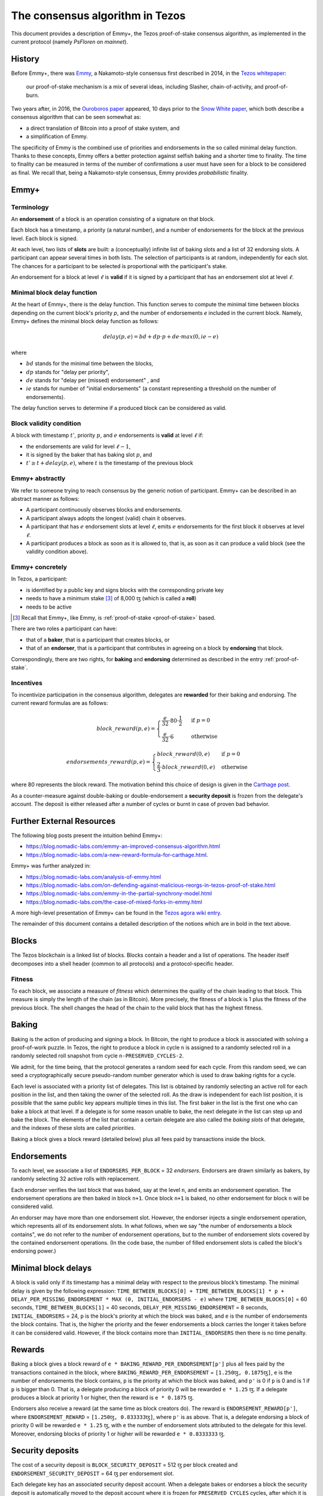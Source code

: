 .. _consensus:

The consensus algorithm in Tezos
================================

This document provides a description of Emmy+, the Tezos proof-of-stake
consensus algorithm, as implemented in the current protocol (namely `PsFloren`
on `mainnet`).

History
-------

Before Emmy+, there was `Emmy
<https://blog.nomadic-labs.com/emmy-an-improved-consensus-algorithm.html>`_, a
Nakamoto-style consensus first described in 2014, in the `Tezos whitepaper
<https://whitepaper.io/document/376/tezos-whitepaper>`_:

  our proof-of-stake mechanism is a mix of several ideas, including Slasher,
  chain-of-activity, and proof-of-burn.


Two years after, in 2016, the `Ouroboros paper
<https://eprint.iacr.org/2016/889.pdf>`_ appeared, 10 days prior to the `Snow
White paper <https://eprint.iacr.org/2016/919>`_, which both describe a
consensus algorithm that can be seen somewhat as:

- a direct translation of Bitcoin into a proof of stake system, and
- a simplification of Emmy.

The specificity of Emmy is the combined use of priorities and endorsements in
the so called minimal delay function. Thanks to these concepts, Emmy offers a
better protection against selfish baking and a shorter time to finality. The
time to finality can be measured in terms of the number of confirmations a user
must have seen for a block to be considered as final. We recall that, being a
Nakamoto-style consensus, Emmy provides *probabilistic* finality.


Emmy+
-----

Terminology
~~~~~~~~~~~

An **endorsement** of a block is an operation consisting of a signature on that
block.

Each block has a timestamp, a priority (a natural number), and a number of
endorsements for the block at the previous level. Each block is signed.

At each level, two lists of **slots** are built: a (conceptually) infinite list
of baking slots and a list of 32 endorsing slots. A participant can appear several
times in both lists. The selection of participants is at random, independently for each
slot. The chances for a participant to be selected is proportional with the participant's stake.

An endorsement for a block at level :math:`\ell` is **valid** if it is signed by
a participant that has an endorsement slot at level :math:`\ell`.

Minimal block delay function
~~~~~~~~~~~~~~~~~~~~~~~~~~~~

At the heart of Emmy+, there is the delay function. This function
serves to compute the minimal time between blocks depending on the current block's
priority `p`, and the number of endorsements `e` included in the current block.
Namely, Emmy+ defines the minimal block delay function as follows:

.. math::
   delay(p, e) = bd + dp \cdot p + de \cdot max(0, ie - e)

where

- :math:`bd` stands for the minimal time between the blocks,
- :math:`dp` stands for "delay per priority",
- :math:`de` stands for "delay per (missed) endorsement" , and
- :math:`ie` stands for number of "initial endorsements" (a constant representing a threshold on the number of endorsements).

The delay function serves to determine if a produced block can be considered as
valid.

Block validity condition
~~~~~~~~~~~~~~~~~~~~~~~~

A block with timestamp :math:`t'`, priority :math:`p`, and :math:`e` endorsements is **valid** at level :math:`\ell` if:

- the endorsements are valid for level :math:`\ell-1`,
- it is signed by the baker that has baking slot :math:`p`, and
- :math:`t' \geq t + delay(p,e)`, where :math:`t` is the timestamp of the
  previous block

Emmy+ abstractly
~~~~~~~~~~~~~~~~~~~~~~~~~~~~~~~~

We refer to someone trying to reach consensus by the generic notion of
participant. Emmy+ can be described in an abstract manner as
follows:

- A participant continuously observes blocks and endorsements.
- A participant always adopts the longest (valid) chain it observes.
- A participant that has :math:`e` endorsement slots at level :math:`\ell`, emits
  :math:`e` endorsements for the first block it observes at level :math:`\ell`.
- A participant produces a block as soon as it is allowed to, that is, as
  soon as it can produce a valid block (see the validity condition
  above).

Emmy+ concretely
~~~~~~~~~~~~~~~~~~~~~~~~~~~~~~~~

In Tezos, a participant:

- is identified by a public key and signs blocks with the corresponding private key
- needs to have a minimum stake [3]_ of 8,000 ꜩ (which is called a **roll**)
- needs to be active

.. [3] Recall that Emmy+, like Emmy, is :ref:`proof-of-stake <proof-of-stake>` based.

There are two roles a participant can have:

- that of a **baker**, that is a participant that creates blocks, or
- that of an **endorser**, that is a participant that contributes in agreeing on
  a block by **endorsing** that block.

Correspondingly, there are two rights, for **baking** and **endorsing**
determined as described in the entry :ref:`proof-of-stake`.

Incentives
~~~~~~~~~~

To incentivize participation in the consensus algorithm, delegates are
**rewarded** for their baking and endorsing. The current reward formulas are as
follows:

.. math::
   block\_reward(p,e) = \begin{cases}
   \frac{e}{32} \cdot 80 \cdot \frac{1}{2} & \mbox{ if } p = 0\\
   \frac{e}{32} \cdot 6 & \mbox{ otherwise }
   \end{cases}

.. math::
   endorsements\_reward(p,e) = \begin{cases}
   block\_reward(0, e) & \mbox{ if } p = 0\\
   \frac{2}{3} \cdot block\_reward(0, e) & \mbox{ otherwise }
   \end{cases}

where 80 represents the block reward. The motivation behind this choice of
design is given in the `Carthage post
<https://blog.nomadic-labs.com/a-new-reward-formula-for-carthage.html>`_.

As a counter-measure against double-baking or double-endorsement a **security
deposit** is frozen from the delegate's account. The deposit is either released
after a number of cycles or burnt in case of proven bad behavior.

Further External Resources
--------------------------

The following blog posts present the intuition behind Emmy+:

-  https://blog.nomadic-labs.com/emmy-an-improved-consensus-algorithm.html
-  https://blog.nomadic-labs.com/a-new-reward-formula-for-carthage.html.

Emmy+ was further analyzed in:

-  https://blog.nomadic-labs.com/analysis-of-emmy.html
-  https://blog.nomadic-labs.com/on-defending-against-malicious-reorgs-in-tezos-proof-of-stake.html
-  https://blog.nomadic-labs.com/emmy-in-the-partial-synchrony-model.html
-  https://blog.nomadic-labs.com/the-case-of-mixed-forks-in-emmy.html

A more high-level presentation of Emmy+ can be found in the
`Tezos agora wiki entry
<https://wiki.tezosagora.org/learn/baking/proofofstake/consensus>`_.


The remainder of this document contains a detailed description of the notions
which are in bold in the text above.

Blocks
------

The Tezos blockchain is a linked list of blocks. Blocks contain a
header and a list of operations. The header itself decomposes into a
shell header (common to all protocols) and a protocol-specific header.

Fitness
~~~~~~~

To each block, we associate a measure of `fitness` which determines the
quality of the chain leading to that block. This measure is simply the
length of the chain (as in Bitcoin). More precisely, the fitness of a
block is 1 plus the fitness of the previous block. The shell changes
the head of the chain to the valid block that has the highest fitness.

Baking
------

Baking is the action of producing and signing a block.
In Bitcoin, the right to produce a block is associated with solving a
proof-of-work puzzle. In Tezos, the right to produce a block in
cycle ``n`` is assigned to a randomly selected roll in a randomly
selected roll snapshot from cycle ``n-PRESERVED_CYCLES-2``.

We admit, for the time being, that the protocol generates a random
seed for each cycle. From this random seed, we can seed a
cryptographically secure pseudo-random number generator which is used
to draw baking rights for a cycle.

Each level is associated with a priority list of delegates.
This list is obtained by randomly selecting an active roll for each
position in the list, and then taking the owner of the selected roll.
As the draw is independent for each list position, it is possible that
the same public key appears multiple times in this list.
The first baker in the list is the first one who can bake a block at
that level.
If a delegate is for some reason unable to bake, the next delegate in
the list can step up and bake the block.
The elements of the list that contain a certain delegate are also
called the *baking slots* of that delegate, and the indexes of these
slots are called *priorities*.

Baking a block gives a block reward (detailed below) plus
all fees paid by transactions inside the block.

Endorsements
------------

To each level, we associate a list of ``ENDORSERS_PER_BLOCK`` =
32 *endorsers*. Endorsers are drawn similarly as bakers, by randomly
selecting 32 active rolls with replacement.

Each endorser verifies the last block that was baked, say at the level
``n``, and emits an endorsement operation. The endorsement operations
are then baked in block ``n+1``. Once block ``n+1`` is baked, no other
endorsement for block ``n`` will be considered valid.

An endorser may have more than one endorsement
slot. However, the endorser injects a single endorsement operation,
which represents all of its endorsement slots. In what follows, when
we say "the number of endorsements a block contains", we do not refer
to the number of endorsement operations, but to the number of
endorsement slots covered by the contained endorsement
operations. (In the code base, the number of filled endorsement slots
is called the block's endorsing power.)

Minimal block delays
--------------------

A block is valid only if its timestamp has a minimal delay with
respect to the previous block’s timestamp. The minimal delay is given
by the following expression: ``TIME_BETWEEN_BLOCKS[0] +
TIME_BETWEEN_BLOCKS[1] * p +`` ``DELAY_PER_MISSING_ENDORSEMENT * MAX
(0, INITIAL_ENDORSERS - e)`` where ``TIME_BETWEEN_BLOCKS[0]`` = 60
seconds, ``TIME_BETWEEN_BLOCKS[1]`` = 40 seconds,
``DELAY_PER_MISSING_ENDORSEMENT`` = 8 seconds, ``INITIAL_ENDORSERS`` =
24, ``p`` is the block's priority at which the block was baked, and
``e`` is the number of endorsements the block contains. That is, the
higher the priority and the fewer endorsements a block carries the
longer it takes before it can be considered valid. However, if the
block contains more than ``INITIAL_ENDORSERS`` then there is no time
penalty.

Rewards
-------

Baking a block gives a block reward of ``e *
BAKING_REWARD_PER_ENDORSEMENT[p']`` plus all fees paid by the
transactions contained in the block, where
``BAKING_REWARD_PER_ENDORSEMENT`` = ``[1.250ꜩ, 0.1875ꜩ]``,
``e`` is the number of endorsements the block contains, ``p`` is the
priority at which the block was baked, and ``p'`` is 0 if ``p`` is
0 and is 1 if ``p`` is bigger than 0.  That is, a delegate
producing a block of priority 0 will be rewarded ``e * 1.25``
ꜩ. If a delegate produces a block at priority 1 or higher, then
the reward is ``e * 0.1875`` ꜩ.

Endorsers also receive a reward (at the same time as block creators
do). The reward is ``ENDORSEMENT_REWARD[p']``, where
``ENDORSEMENT_REWARD`` = ``[1.250ꜩ, 0.833333ꜩ]``, where ``p'``
is as above.  That is, a delegate endorsing a block of priority 0
will be rewarded ``e * 1.25`` ꜩ, with ``e`` the number of endorsement
slots attributed to the delegate for this level. Moreover, endorsing
blocks of priority 1 or higher will be rewarded ``e * 0.8333333``
ꜩ.

Security deposits
-----------------

The cost of a security deposit is ``BLOCK_SECURITY_DEPOSIT`` = 512 ꜩ
per block created and ``ENDORSEMENT_SECURITY_DEPOSIT`` = 64 ꜩ per
endorsement slot.

Each delegate key has an associated security deposit account.
When a delegate bakes or endorses a block the security deposit is
automatically moved to the deposit account where it is frozen for
``PRESERVED_CYCLES`` cycles, after which it is automatically moved
back to the baker's main account.

Since deposits are locked for a period of ``PRESERVED_CYCLES`` one can
compute that at any given time, about ((``BLOCK_SECURITY_DEPOSIT`` +
``ENDORSEMENT_SECURITY_DEPOSIT`` \* ``ENDORSERS_PER_BLOCK``) \*
(``PRESERVED_CYCLES`` + 1) \* ``BLOCKS_PER_CYCLE``) tokens of all
staked tokens should be held as security deposits. For instance, if
the amount of staked tokens is 720,000,000 ꜩ, then roughly 8.74% of
this amount is stored in security deposits. This percentage also gives
an indication of the minimal amount of tokens a delegate should own in
order to not miss out on creating a block or an endorsement.  Please
refer to `this section
<https://tezos.gitlab.io/introduction/howtorun.html#deposits-and-over-delegation>`_
of the documentation for a discussion on (over-)delegation.

Inflation
---------

Inflation from block rewards and endorsement reward is at most
``ENDORSERS_PER_BLOCK`` \* (``ENDORSEMENT_REWARD[0]`` +
``BAKING_REWARD_PER_ENDORSEMENT[0]``) =
80 ꜩ. This means at most 5.51% annual inflation.

Accusations
-----------

If two endorsements are made for the same slot or two blocks at the
same height by a delegate, the evidence can be collected by an accuser
and included in a block for a period of ``PRESERVED_CYCLES``,
including the current cycle.

This accusation forfeits the entirety of the safety deposit and future
reward up to that point in the cycle. Half is burned, half goes to the
accuser in the form of a block reward.

In the current protocol, accusations for the *same* incident can be
made several times after the fact. This means that the deposits and
rewards for the entire cycle are forfeited, including any deposit
made, or reward earned, after the incident.

Pragmatically, any baker who either double bakes or endorses in a
given cycle should immediately stop both baking and endorsing for the
rest of that cycle.
